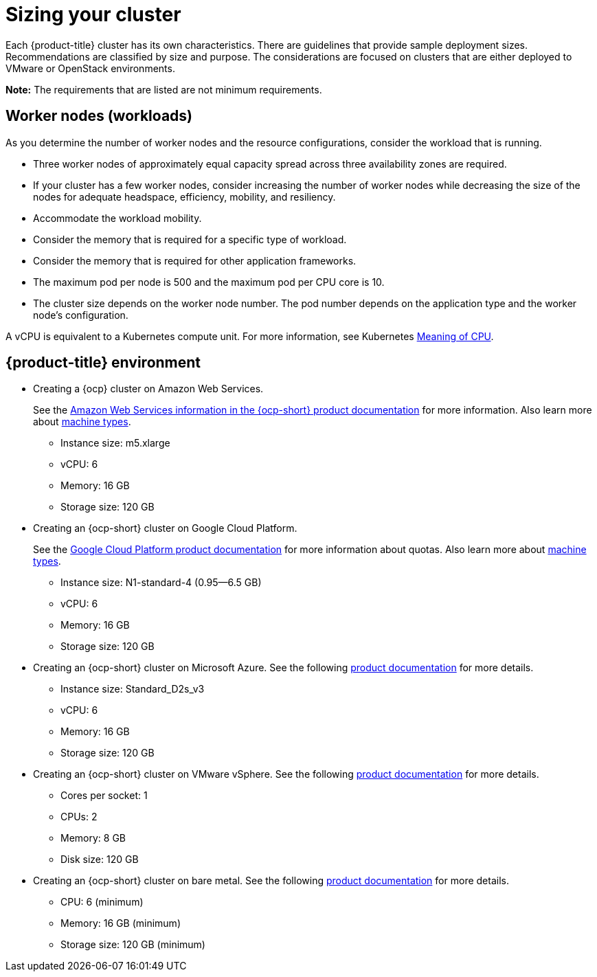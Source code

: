 [#sizing-your-cluster]
= Sizing your cluster

Each {product-title} cluster has its own characteristics. There are guidelines that provide sample deployment sizes. Recommendations are classified by size and purpose. The considerations are focused on clusters that are either deployed to VMware or OpenStack environments.

*Note:* The requirements that are listed are not minimum requirements.

[discrete#worker-nodes-workloads]
== Worker nodes (workloads)

As you determine the number of worker nodes and the resource configurations, consider the workload that is running.

* Three worker nodes of approximately equal capacity spread across three availability zones are required.
* If your cluster has a few worker nodes, consider increasing the number of worker nodes while decreasing the size of the nodes for adequate headspace, efficiency, mobility, and resiliency.
* Accommodate the workload mobility.
* Consider the memory that is required for a specific type of workload.
* Consider the memory that is required for other application frameworks.
* The maximum pod per node is 500 and the maximum pod per CPU core is 10.
* The cluster size depends on the worker node number.
The pod number depends on the application type and the worker node's configuration.

A vCPU is equivalent to a Kubernetes compute unit.
For more information, see Kubernetes https://kubernetes.io/docs/concepts/configuration/manage-compute-resources-container/#meaning-of-cpu[Meaning of CPU].

[discrete#red-hat-advanced-cluster-management-for-kubernetes-environment]
== {product-title} environment

* Creating a {ocp} cluster on Amazon Web Services.
+
See the https://docs.openshift.com/container-platform/4.4/installing/installing_aws/installing-aws-customizations.html#installing-aws-customizations[Amazon Web Services information in the {ocp-short} product documentation] for more information.
Also learn more about https://aws.amazon.com/ec2/instance-types/m5/[machine types].

 ** Instance size: m5.xlarge
 ** vCPU: 6
 ** Memory: 16 GB
 ** Storage size: 120 GB

* Creating an {ocp-short} cluster on Google Cloud Platform.
+
See the https://cloud.google.com/docs/quota[Google Cloud Platform product documentation] for more information about quotas.
Also learn more about https://cloud.google.com/compute/docs/machine-types[machine types].

 ** Instance size: N1-standard-4 (0.95--6.5 GB)
 ** vCPU: 6
 ** Memory: 16 GB
 ** Storage size: 120 GB

* Creating an {ocp-short} cluster on Microsoft Azure.
See the following https://docs.openshift.com/container-platform/4.4/installing/installing_azure/installing-azure-account.html[product documentation] for more details.

 ** Instance size: Standard_D2s_v3
 ** vCPU: 6
 ** Memory: 16 GB
 ** Storage size: 120 GB

* Creating an {ocp-short} cluster on VMware vSphere.
See the following https://docs.openshift.com/container-platform/4.5/installing/installing_vsphere/installing-vsphere-installer-provisioned.html[product documentation] for more details.

 ** Cores per socket: 1
 ** CPUs: 2
 ** Memory: 8 GB
 ** Disk size: 120 GB

* Creating an {ocp-short} cluster on bare metal.
See the following https://docs.openshift.com/container-platform/4.4/installing/installing_bare_metal/installing-bare-metal.html[product documentation] for more details.

 ** CPU: 6 (minimum)
 ** Memory: 16 GB (minimum)
 ** Storage size: 120 GB (minimum)
